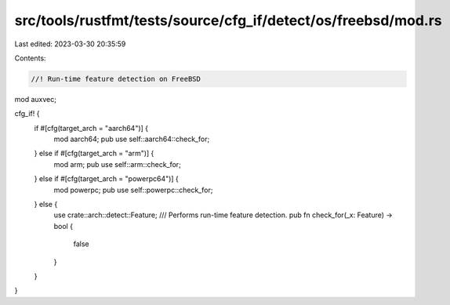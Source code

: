 src/tools/rustfmt/tests/source/cfg_if/detect/os/freebsd/mod.rs
==============================================================

Last edited: 2023-03-30 20:35:59

Contents:

.. code-block:: rs

    //! Run-time feature detection on FreeBSD

mod auxvec;

cfg_if! {
    if #[cfg(target_arch = "aarch64")] {
        mod aarch64;
        pub use self::aarch64::check_for;
    } else if #[cfg(target_arch = "arm")] {
        mod arm;
        pub use self::arm::check_for;
    } else if #[cfg(target_arch = "powerpc64")] {
        mod powerpc;
        pub use self::powerpc::check_for;
    } else {
        use crate::arch::detect::Feature;
        /// Performs run-time feature detection.
        pub fn check_for(_x: Feature) -> bool {
            false
        }
    }
}


